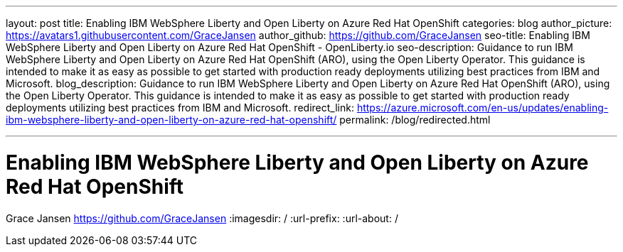 ---
layout: post
title: Enabling IBM WebSphere Liberty and Open Liberty on Azure Red Hat OpenShift
categories: blog
author_picture: https://avatars1.githubusercontent.com/GraceJansen
author_github: https://github.com/GraceJansen
seo-title: Enabling IBM WebSphere Liberty and Open Liberty on Azure Red Hat OpenShift - OpenLiberty.io
seo-description: Guidance to run IBM WebSphere Liberty and Open Liberty on Azure Red Hat OpenShift (ARO), using the Open Liberty Operator. This guidance is intended to make it as easy as possible to get started with production ready deployments utilizing best practices from IBM and Microsoft.
blog_description: Guidance to run IBM WebSphere Liberty and Open Liberty on Azure Red Hat OpenShift (ARO), using the Open Liberty Operator. This guidance is intended to make it as easy as possible to get started with production ready deployments utilizing best practices from IBM and Microsoft.
redirect_link: https://azure.microsoft.com/en-us/updates/enabling-ibm-websphere-liberty-and-open-liberty-on-azure-red-hat-openshift/
permalink: /blog/redirected.html

---
=  Enabling IBM WebSphere Liberty and Open Liberty on Azure Red Hat OpenShift
Grace Jansen <https://github.com/GraceJansen>
:imagesdir: /
:url-prefix:
:url-about: /
